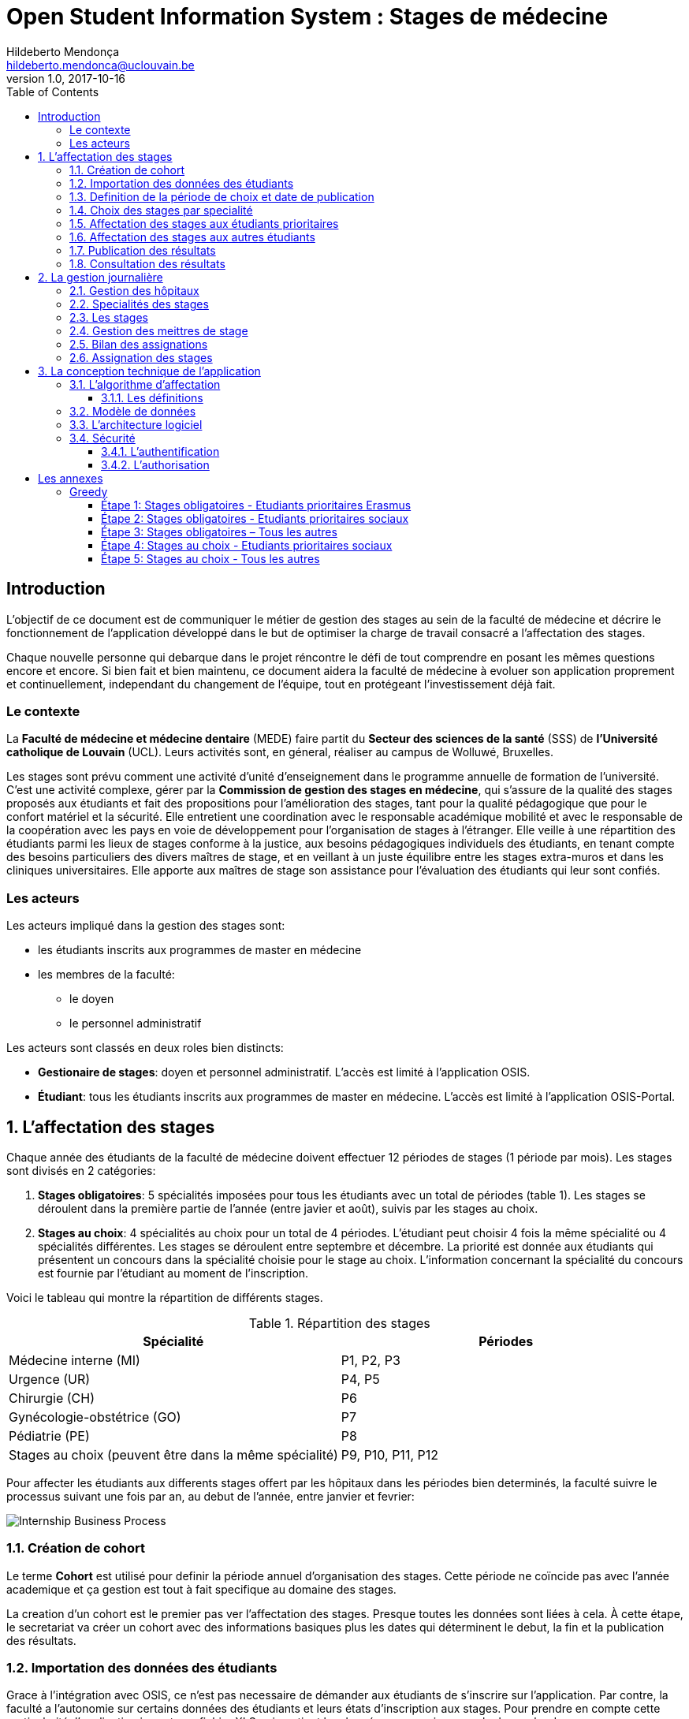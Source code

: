 = Open Student Information System : Stages de médecine
Hildeberto Mendonça <hildeberto.mendonca@uclouvain.be>
v1.0, 2017-10-16
:toc: left
:toclevels: 4
:numbered:

:sectnums!:

== Introduction

L'objectif de ce document est de communiquer le métier de gestion des stages au
sein de la faculté de médecine et décrire le fonctionnement de l'application
développé dans le but de optimiser la charge de travail consacré a l'affectation
des stages.

Chaque nouvelle personne qui debarque dans le projet réncontre le défi de tout
comprendre en posant les mêmes questions encore et encore. Si bien fait et bien
maintenu, ce document aidera la faculté de médecine à evoluer son application
proprement et continuellement, independant du changement de l'équipe, tout en
protégeant l'investissement déjà fait.

=== Le contexte

La *Faculté de médecine et médecine dentaire* (MEDE) faire partit du *Secteur
des sciences de la santé* (SSS) de *l'Université catholique de Louvain* (UCL).
Leurs activités sont, en géneral, réaliser au campus de Wolluwé, Bruxelles.

Les stages sont prévu comment une activité d'unité d'enseignement dans le
programme annuelle de formation de l'université. C'est une activité complexe,
gérer par la *Commission de gestion des stages en médecine*, qui s’assure de la
qualité des stages proposés aux étudiants et fait des propositions pour
l’amélioration des stages, tant pour la qualité pédagogique que pour le confort
matériel et la sécurité. Elle entretient une coordination avec le responsable
académique mobilité et avec le responsable de la coopération avec les pays en
voie de développement pour l’organisation de stages à l’étranger. Elle veille à
une répartition des étudiants parmi les lieux de stages conforme à la justice,
aux besoins pédagogiques individuels des étudiants, en tenant compte des besoins
particuliers des divers maîtres de stage, et en veillant à un juste équilibre
entre les stages extra-muros et dans les cliniques universitaires. Elle apporte
aux maîtres de stage son assistance pour l’évaluation des étudiants qui leur
sont confiés.

=== Les acteurs

Les acteurs impliqué dans la gestion des stages sont:

* les étudiants inscrits aux programmes de master en médecine
* les membres de la faculté:
  - le doyen
  - le personnel administratif

Les acteurs sont classés en deux roles bien distincts:

* **Gestionaire de stages**: doyen et personnel administratif. L'accès est
  limité à l'application OSIS.
* **Étudiant**: tous les étudiants inscrits aux programmes de master en
  médecine. L'accès est limité à l'application OSIS-Portal.

:sectnums:

== L'affectation des stages

Chaque année des étudiants de la faculté de médecine doivent effectuer 12
périodes de stages (1 période par mois). Les stages sont divisés en 2
catégories:

1. *Stages obligatoires*: 5 spécialités imposées pour tous les étudiants avec un
   total de périodes (table 1). Les stages se déroulent dans la première partie
   de l'année (entre javier et août), suivis par les stages au choix.

2. *Stages au choix*: 4 spécialités au choix pour un total de 4 périodes.
   L'étudiant peut choisir 4 fois la même spécialité ou 4 spécialités
   différentes. Les stages se déroulent entre septembre et décembre. La priorité
   est donnée aux étudiants qui présentent un concours dans la spécialité
   choisie pour le stage au choix. L'information concernant la spécialité du
   concours est fournie par l'étudiant au moment de l'inscription.

Voici le tableau qui montre la répartition de différents stages.

.Répartition des stages
|===
|Spécialité |Périodes

|Médecine interne (MI)
|P1, P2, P3

|Urgence (UR)
|P4, P5

|Chirurgie (CH)
|P6

|Gynécologie-obstétrice (GO)
|P7

|Pédiatrie (PE)
|P8

|Stages au choix (peuvent être dans la même spécialité)
|P9, P10, P11, P12
|===

Pour affecter les étudiants aux differents stages offert par les hôpitaux dans
les périodes bien determinés, la faculté suivre le processus suivant une fois
par an, au debut de l'année, entre janvier et fevrier:

image::images/internship-bp.png[Internship Business Process]

=== Création de cohort

Le terme *Cohort* est utilisé pour definir la période annuel d'organisation des
stages. Cette période ne coïncide pas avec l'année academique et ça gestion est
tout à fait specifique au domaine des stages.

La creation d'un cohort est le premier pas ver l'affectation des stages. Presque
toutes les données sont liées à cela. À cette étape, le secretariat va créer un
cohort avec des informations basiques plus les dates qui déterminent le debut,
la fin et la publication des résultats.

=== Importation des données des étudiants

Grace à l'intégration avec OSIS, ce n'est pas necessaire de démander aux
étudiants de s'inscrire sur l'application. Par contre, la faculté a l'autonomie
sur certains données des étudiants et leurs états d'inscription aux stages. Pour
prendre en compte cette particularité, l'application importe un fichier XLS qui
contient les données necessaires pour la demarche du processus d'affectation.

=== Definition de la période de choix et date de publication

Après l'organisation complet du cohort, c'est possible determiné avec precision
la période de croix et la data de publication des résultats. Les détails de la
session de choix sont enfin envoyés aux étudiants.

=== Choix des stages par specialité

Precisement à la date de debut de la période de choix, l'application est ouvert
aux étudiants de médecine qui devront faire leurs choix de stages. L'application
reste ouvert jusqu'à la fin de la période. Pendant ce temps là, les étudiants
pouvent changer librement leurs choix et le secretariat ne peux pas acceder les
choix faits.

=== Affectation des stages aux étudiants prioritaires

Affectation des étudiants reconnus par le service d'aide aux étudiants
comme prioritaires. Cela donne une priorité adaptée au besoin particulaire de
chaque étudiant, mais il n'y a pas d'assurance de recevoir les premiers choix
(le plus souvent priorité pour les stages proches du domicile légal ou dans un
hôpital avec logement).

L'etudiant devra faire les quatre choix de manière réfléchie et se présenter à
la faculté dans un periode bien défini afin de discuter avec le secretariat les
critères qui lui sont propres. Après cette discussion, le secretariat
déterminera parmi le choix de l'étudiant celui ou ceux que l'application devra
obligatoirement prendre en compte. Si les choix semblent non adaptés par rapport
à la priorité de l'étudiant, alors le secretariat peut imposer un autre endroit
de stage, mais toujours en adéquation avec le besoin de l'étudiant.

=== Affectation des stages aux autres étudiants

Pour les étudiants non-prioritaires, les affectations sont fait automatiquement
par l'application. L'algorithme essaye de trouver une solution optimale pour
chaque étudiant en terme de spécialité, lieu et période. Il y a de contrainte
qu'impeche de toujours respecter le premier choix de tous les étudiants. Par
exemple, si le nombre d'étudiants est plus grand que le nombre de places
disponibles. Pour mieux satisfaire toutes les demandes des étudiants avec les
offres limitées, nous essayons de trouver une solution avec le coût le plus
faible possible et qui satisfait les différentes contraintes, tout en respectant
le mieux possible les souhaits des étudiants.

=== Publication des résultats

Une fois que tous les affectations sont faits, tous les resultats sons publiés
en même temps sur le portail de l'université et disponibles pour les étudiants
impliqués.

=== Consultation des résultats

Les étudiants se connectent sur le portail UCL pour consulter les résultats des
affectations. Les données sont disponible en mode lecture. En cas de correction
ou de modification en general, une demande devra être fait au secretariat.

== La gestion journalière

La gestion journalière couvre toutes les fonctionnalités de maintenance de
données en dehors de l'exécution du processus.

=== Gestion des hôpitaux

=== Specialités des stages

=== Les stages

=== Gestion des meittres de stage

=== Bilan des assignations

Des statistique pour avoir une distribuition plus equitable.

=== Assignation des stages

Permutation des stages.

== La conception technique de l'application

=== L’algorithme d’affectation

Pour de satisfaire toutes les demandes des étudiants nous essayons de trouver
une solution avec le coût le plus faible et qui satisfait les différents
contraintes. Le coût est mesuré par la somme de tous les points d'une solution.
Les points sont ajoutés à une solution quand les contraintes ne sont pas
respectées. La pondération des différents contraintes est la suivante:

.Pondération des contraintes
|===
|Choix | Point

|Premier
|0

|Deuxième
|1

|Troisième
|2

|Quatrième
|3

|Hors choix
|10
|===

Quand les désidératas des étudiants ne peuvent pas être respectés, un autre lieu
stage doit être imposé. L'étudiant sera placé dans l'hôpital proche de son
adresse légale. Cette solution ajoute 10 points (hors choix) + 1 points par 50
kilomètre entre son adresse légale et l'adresse de l'hôpital.

Chaque étudiant doit choisir 6 stages au choix, par ordre de préférence, de 1 à
6. Seulement 4 stages seront pris. S'il est impossible de respecter les 4
premiers choix on va ajouter 2 points pour le choix 5 et 3 points pour le choix
6.

On a également les différentes contraintes faibles, par exemple l'étudiant doit
faire au minimum 2 mois dans le même hôpital. Si ce n'est par le cas on ajoute
5 points.

==== Les définitions

* *L’offre* est représentée par un ensemble de stages qui sont proposées par les
  différents acteurs. Chaque stage possède une spécialité, un lieu, une période
  et un nombre de places minimales et maximales.

* *La demande* est représentée par un ensemble des choix des étudiants. Elle est
  divisée en 2 catégories :

** Les stages obligatoires : chaque étudiant pour chaque spécialité obligatoire
   doit donner une liste ordonnée de 4 lieux de stages, par ordre de préférence
   allant de de 1 à 4.

** Les stages au choix : chaque étudiant doit choisir 6 spécialités au choix,
   par ordre de préférence allant de 1 à 6. Si l’étudiant souhaite, il peut
   choisir plusieurs fois la même spécialité.  Ensuite pour chaque spécialité,
   l’étudiant doit donner une liste ordonnée de 4 lieux de stages, par ordre de
   préférence allant de de 1 à 4.

* *Une solution* c’est un ensemble des différents choix qui satisfont au mieux
  toutes les demandes des étudiants. Elle doit respecter toutes les contraintes
  fortes et un maximum de contraintes souples. Dans une solution on retrouve,
  pour chaque étudiant, un triplet qui contient une spécialité, un lieu et une
  période.

* *Les contraintes fortes* :

** chaque étudiant doit avoir 12 périodes (P) de stages attribuées et réparties
   sur 12 mois (1 période par mois). Les stages se répartissent obligatoirement
   comme suite en « stages obligatoires » (8 P) et "stages au choix" (4 P).

** les stages obligatoires doivent se dérouler dans la première partie de
   l’année  (janvier – aout) et être suivis par les stages au choix (septembre
   – décembre).

** Pour les stages au choix, la priorité doit être donnée aux étudiants qui
   présentent un concours dans la spécialité choisi pour le stage au choix.

** Pour les étudiants prioritaires, il faut pouvoir attribuer manuellement
   certains stages (spécialité, lieu, période), avant l’attribution par le
   logiciel, des stages aux étudiants. Les étudiants prioritaires pour
   lesquels, pour certaines spécialités, le lieu est unique et doit donc
   impérativement être respecté. Les modifications manuelles ne pourront pas
   être modifiées par le logiciel.

** Les 2 périodes de stage obligatoire « Urgence », doivent être effectuées
   l’une à la suite de l’autre dans un même hôpital.

* *Les contraintes souples* :

** Il faut éviter que l’étudiant ne passe qu’un mois dans un même hôpital. Si
   cette contrainte n’est pas respectée on ajoute une pénalité de 5 points.

** L’étudiant émet des désidératas concernant le lieu de stage obligatoires et
   concernant la spécialité et les lieux de stages au choix. Ces désidératas
   devraient être respectés le plus possible en fonction d’un ordre de
   préférence allant de 1 à 4. Si le 1er choix n’est pas respecté, on ajoute :

*** 1 point de pénalité pour le 2ème choix
*** 2 points de pénalité pour le 3ème choix
*** 3 points de pénalité pour le 4ème choix

** En cas d’impossibilité de respecter les désidératas des étudiants, un autre
   lieu stage doit être imposé. L’étudiant sera placé dans l’hôpital proche de
   son adresse légale. On ajoute une pénalité de 10 points + 1 point par 50
   kilomètre entre son adresse légale et l’adresse de l’hôpital.

** Chaque étudiant doit choisir 6 stages au choix, par ordre de préférence
   allant de 1 à 6. Seulement 4 stages seront pris, s’il est impossible de
   respecter les 4 premiers choix de stage on va ajouter :

*** 2 points de pénalité pour le choix 5
*** 3 points de pénalité pour le choix 6

** Si l’offre est plus petite que la demande, certains étudiants seront ajoutés
   dans un hôpital fictif nommé « error », cet hôpital possède une capacité
   infinie. Si cette contrainte n’est pas respectée (l’offre < la demande) on
   ajoute une pénalité de 1000 points.

=== Modèle de données

Les données sont organisés dans la base de données selon le modèle de données
suivant.

image::images/internship-erm.png[Internship Entity Relationship Model]

*L'offre de stages* est un ensemble de stages qui sont proposées par les
différents acteurs aux étudients. Chaque stage est représenté par:

* Une spécialité
* Un lieu (ex. hopital)
* Une période
* Un nombre de places minimales
* Un nombre de places maximales

=== L'architecture logiciel

La gestion des stages est une app Django. Elle ne tourne pas tout seule, mais
elle depend d'un projet Django pour fonctionner. Pour le moment, elle depend du
projet Django OSIS (https://github.com/uclouvain/osis), especifiquement de
l'application `base`, qui est commun à tous les autres applications. C'est
fortement couplé au point de être aimablement classée comme un "satelite"
d'OSIS. Heureusement, l'application est conçue de manière à pouvoir être
facilement découplée à l'avenir en utilisant, par exemple, des services web
parce la demande de données est très faible.

=== Sécurité

Toutes les fonctionnalités de l'application sont limitées aux utilisateurs et
aux responsabilités bien connus. À cause de ça, la sécurité de l'application est
organisé en deux parties:

==== L'authentification

OSIS utilise le single-sign-on de l'UCL qui est integré avec le cadastre
unique des utilisateurs informatique de l'université. L'application Internship
hérite ce mechanism d'OSIS pour s'assurer qui tous les accès sont connu de
l'instituition. Il n'y a aucun moyen de créer de nouveaux utilisateurs dans
l'application, sans passer par les processus standard de l'université.

==== L'authorisation

L'authorisation est gérer par Django, qui organise les utilisateurs dans les
groupes correspondent aux roles défini par l'application. Il y a deux rôles
actuellment:

* *Gestionaire de stages*: il peut accèder les fonctionalités lié à la gestion
  de stages du coté OSIS Backoffice, mais pas à la partie de choix des stages
  du coté OSIS Frontoffice. L'accès au backoffice est limité au reseau UCL.
* *Étudiant*: il peut accèder les fonctionalités lié aux choix des stages du
  coté OSIS Frontoffice, mais pas à la partie de gestion de stages du coté OSIS
  Backoffice. L'accès au frontoffice est integré au portail UCL, donc il est
  ouvert au monde exterieur.

:sectnums!:

== Les annexes

=== Greedy

La construction de la solution initiale se fera en 5 étapes. A chaque étape on
parcourt chacune des spécialités. Pour chaque spécialité on parcourt tous les
étudiants. Pour éviter que les étudiants au début de la liste aient toujours
leur premier choix (premier arrivé, premier servi), nous allons commencer le
parcours à un endroit choisi au hasard. La suite des opérations est différente
pour chaque étape.

==== Étape 1: Stages obligatoires - Etudiants prioritaires Erasmus

Pour ces étudiants les stages (la spécialité, le lieu et la période) sont fixés.
On les ajouté dans la solution initiale tel quel.  Pour chaque stage ajouté on
met à jour le nombre de places disponibles pour un lieu / période / spécialité
donné (table de stages).

==== Étape 2: Stages obligatoires - Etudiants prioritaires sociaux

Ces étudiants ont déjà une spécialité et un lieu choisis. L’algorithme doit
choisir seulement la période de stage. Pour le choix de période on favorise les
solutions qui permettent d’avoir au moins 2 mois de stage consécutifs dans un
même hôpital.

Pour chaque période disponible, l’algorithme va regarder les périodes P – 1 et
P + 1 et vérifier si une de ces périodes périodes est déjà attribuée à
l’étudiant dans ce même hôpital. Si ce’est le cas, la période est candidate.
Ensuite parmi les périodes candidates, on va choisir les périodes qui ont plus
grand nombre de places disponibles. Si plusieurs périodes on le même nombre
d’offres, on choisit une période au hasard. Pour fini on met à jour la table de
stages.

Voici un exemple:

* Si c’est le premier stage de l’étudiant dans cet hôpital, on choisit les
  périodes dont P-1 et P+1 sont encore libres (afin de favoriser les deux mois
  consécutifs dans un même hôpital). Si ex-equo, on choisit la période qui a le
  plus grande nombre de places. Dans l’exemple c’est sont les périodes P2, P5 et
  P6 (bleu) avec à chaque fois 23 places disponibles. Ensuite on choisit une
  période au hasard parmi P2, P5 et P6 et on décrémente le nombre de places
  disponibles. Les périodes en rouge ne sont pas disponibles, par exemple si une
  spécialité n’est pas disponible.

image::images/greedy-example.png[Example 1]

* Si l’étudiant a déjà d’autres stages dans l’hôpital, on va favoriser les
  périodes qui sont adjacentes avec les autres périodes de l’étudiant dans cet
  hôpital. Dans l’exemple on voit que l’étudiant a déjà fait 3 autres stages
  pendant les périodes P1, P4 et P8 (en vert), dans ce cas-là on va favoriser
  les stages P2, P5 et P7 (en bleu). Ensuite parmi ces 3, on va choisir les
  périodes qui ont la plus grande nombre de places disponibles (P2 et P4). Elles
  ont toutes les deux 23 places disponibles, dans ce cas on choisit une période
  au hasard parmi ces deux-là.

image::images/greedy-example-2.png[Example 2]

==== Étape 3: Stages obligatoires – Tous les autres

Pour ces étudiants, pour la spécialité concernée, l’algorithme doit choisir un
lieu et une période. Premièrement, il faut choisir un lieu. L’algorithme va
toujours essayer de faire un choix qui minimise le coût total de la solution.
Par exemple le premier choix n’est pas toujours le meilleur option, parfois
c’est mieux de choisir le 2ème, 3ème ou même 4ème choix et avoir 2 stages
consécutifs. Ensuite, la période est choisie de même manière que précédemment
(-> Stages obligatoires - Etudiants prioritaires sociaux).  Pour finir on met à
jour la table de stages.

YDE : On pourrait être proactif et favoriser un second ou 3ème choix qui permet
d’avoir deux mois consécutif dans le même hôpital.

==== Étape 4: Stages au choix - Etudiants prioritaires sociaux

Ce n'est pas encore fait.

==== Étape 5: Stages au choix - Tous les autres

Ce n'est pas encore fait.
